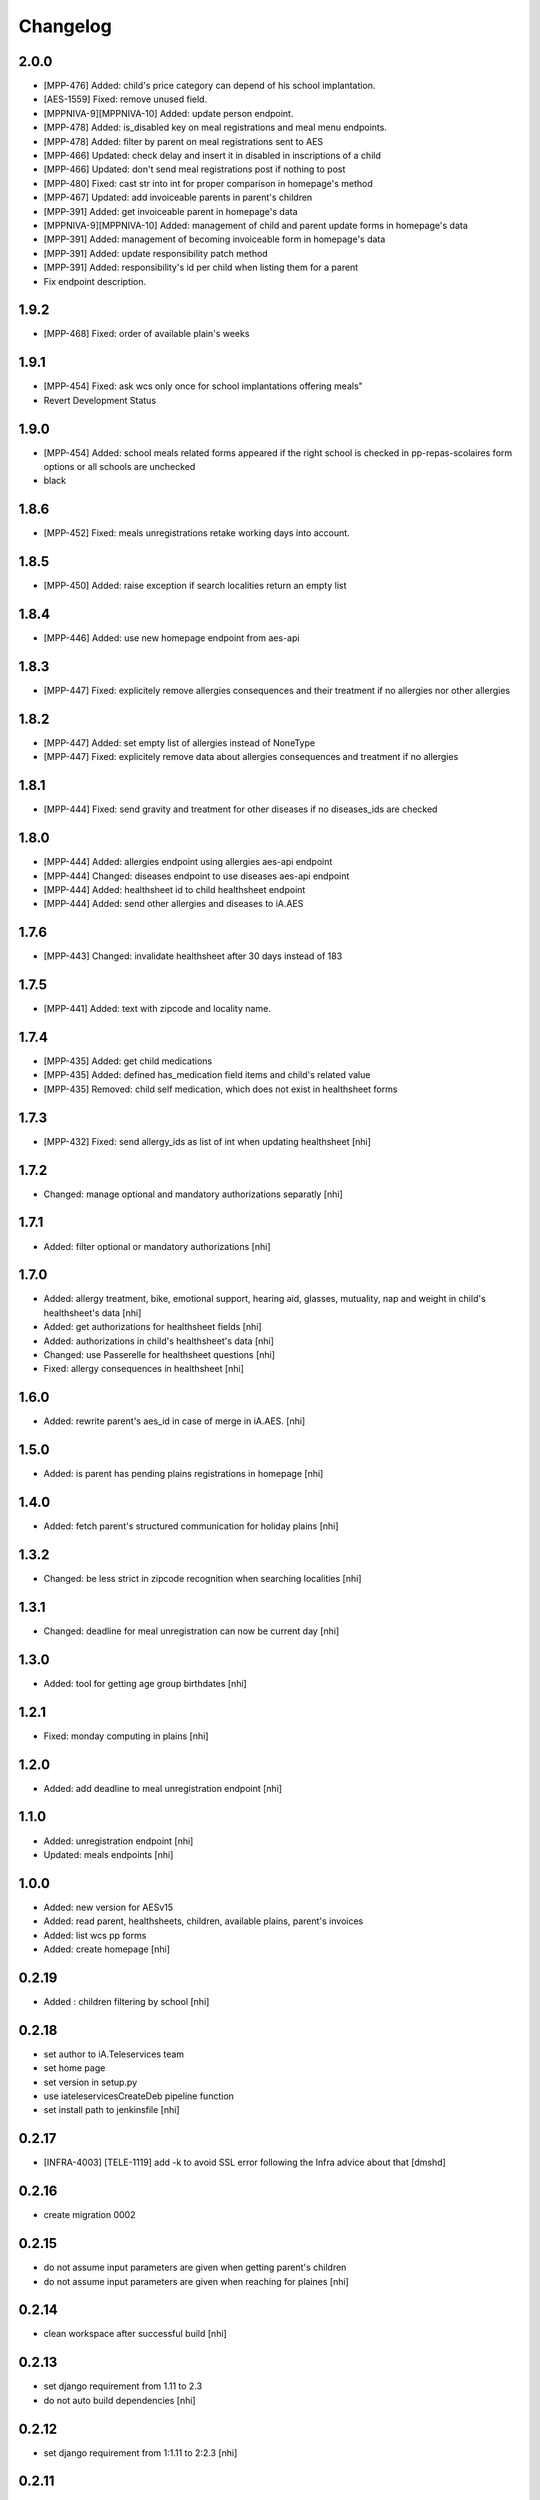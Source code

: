Changelog
=========

2.0.0
-----------------
- [MPP-476] Added: child's price category can depend of his school implantation.
- [AES-1559] Fixed: remove unused field.
- [MPPNIVA-9][MPPNIVA-10] Added: update person endpoint.
- [MPP-478] Added: is_disabled key on meal registrations and meal menu endpoints.
- [MPP-478] Added: filter by parent on meal registrations sent to AES
- [MPP-466] Updated: check delay and insert it in disabled in inscriptions of a child
- [MPP-466] Updated: don't send meal registrations post if nothing to post
- [MPP-480] Fixed: cast str into int for proper comparison in homepage's method
- [MPP-467] Updated: add invoiceable parents in parent's children
- [MPP-391] Added: get invoiceable parent in homepage's data
- [MPPNIVA-9][MPPNIVA-10] Added: management of child and parent update forms in homepage's data
- [MPP-391] Added: management of becoming invoiceable form in homepage's data
- [MPP-391] Added: update responsibility patch method
- [MPP-391] Added: responsibility's id per child when listing them for a parent
- Fix endpoint description.

1.9.2
-----------------
- [MPP-468] Fixed: order of available plain's weeks

1.9.1
-----------------
- [MPP-454] Fixed: ask wcs only once for school implantations offering meals"
- Revert Development Status

1.9.0
-----------------
- [MPP-454] Added: school meals related forms appeared if the right school is checked in pp-repas-scolaires form options or all schools are unchecked
- black

1.8.6
-----------------
- [MPP-452] Fixed: meals unregistrations retake working days into account.

1.8.5
-----------------
- [MPP-450] Added: raise exception if search localities return an empty list

1.8.4
-----------------
- [MPP-446] Added: use new homepage endpoint from aes-api

1.8.3
-----------------
- [MPP-447] Fixed: explicitely remove allergies consequences and their treatment if no allergies nor other allergies

1.8.2
-----------------
- [MPP-447] Added: set empty list of allergies instead of NoneType
- [MPP-447] Fixed: explicitely remove data about allergies consequences and treatment if no allergies

1.8.1
-----------------
- [MPP-444] Fixed: send gravity and treatment for other diseases if no diseases_ids are checked

1.8.0
-----------------
- [MPP-444] Added: allergies endpoint using allergies aes-api endpoint
- [MPP-444] Changed: diseases endpoint to use diseases aes-api endpoint
- [MPP-444] Added: healthsheet id to child healthsheet endpoint
- [MPP-444] Added: send other allergies and diseases to iA.AES

1.7.6
-----------------
- [MPP-443] Changed: invalidate healthsheet after 30 days instead of 183

1.7.5
-----------------
- [MPP-441] Added: text with zipcode and locality name.

1.7.4
-----------
- [MPP-435] Added: get child medications
- [MPP-435] Added: defined has_medication field items and child's related value
- [MPP-435] Removed: child self medication, which does not exist in healthsheet forms

1.7.3
----------------
- [MPP-432] Fixed: send allergy_ids as list of int when updating healthsheet [nhi]

1.7.2
----------------
- Changed: manage optional and mandatory authorizations separatly [nhi]

1.7.1
----------------
- Added: filter optional or mandatory authorizations [nhi]

1.7.0
----------------
- Added: allergy treatment, bike, emotional support, hearing aid, glasses, mutuality, nap and weight in child's healthsheet's data [nhi]
- Added: get authorizations for healthsheet fields [nhi]
- Added: authorizations in child's healthsheet's data [nhi]
- Changed: use Passerelle for healthsheet questions [nhi]
- Fixed: allergy consequences in healthsheet [nhi]

1.6.0
----------------
- Added: rewrite parent's aes_id in case of merge in iA.AES. [nhi]

1.5.0
----------------
- Added: is parent has pending plains registrations in homepage [nhi]

1.4.0
-----------------
- Added: fetch parent's structured communication for holiday plains [nhi]

1.3.2
-----------------
- Changed: be less strict in zipcode recognition when searching localities [nhi]

1.3.1
-----------------
- Changed: deadline for meal unregistration can now be current day [nhi]

1.3.0
-----------------
- Added: tool for getting age group birthdates [nhi]

1.2.1
-----------------
- Fixed: monday computing in plains [nhi]

1.2.0
-----------------
- Added: add deadline to meal unregistration endpoint [nhi]

1.1.0
-----------------
- Added: unregistration endpoint [nhi]
- Updated: meals endpoints [nhi]

1.0.0
-----------------
- Added: new version for AESv15
- Added: read parent, healthsheets, children, available plains, parent's invoices
- Added: list wcs pp forms
- Added: create homepage
  [nhi]

0.2.19
-----------------
- Added : children filtering by school
  [nhi]

0.2.18
-----------------
- set author to iA.Teleservices team
- set home page
- set version in setup.py
- use iateleservicesCreateDeb pipeline function
- set install path to jenkinsfile
  [nhi]

0.2.17
-----------------
- [INFRA-4003] [TELE-1119] add -k to avoid SSL error following the Infra advice about that
  [dmshd]

0.2.16
-----------------
- create migration 0002

0.2.15
-----------------
- do not assume input parameters are given when getting parent's children
- do not assume input parameters are given when reaching for plaines
  [nhi]

0.2.14
-----------------
- clean workspace after successful build
  [nhi]

0.2.13
-----------------
- set django requirement from 1.11 to 2.3
- do not auto build dependencies
  [nhi]

0.2.12
-----------------
- set django requirement from 1:1.11 to 2:2.3
  [nhi]

0.2.11
-----------------
- force fpm to use python3
  [nhi]

0.2.10
-----------------
- try with python3 and django 2.2 as required
  [nhi]

0.2.9
-----------------
- get parent's invoices from AES with parent's rn
  [nhi]

0.2.8
-----------------
- update versionning scheme to remove letters
  [nhi]

0.2.7w
-----------------
- get activity_name instead of False if AES throw no theme
  [nhi]


0.2.7v
-----------------
- fix comma
  [nhi]

0.2.7u
-----------------
- display monday's in response when getting plains
  [nhi]

0.2.7t
-----------------
- display monday's in response when registering a child to plains
  [nhi]
  
0.2.7s
-----------------
- securizing get plains if there is no theme
  [nhi]

0.2.7r
-----------------
- remove copied pasted code
- upgrade get_raw_plaines for easier testing
  [nhi]

0.2.7q
-----------------
- display plain's theme if existing, else display plain's name
  [nhi]

0.2.7p
-----------------
- return aes response instead of true when validating plains
  [nhi]

0.2.7n
-----------------
- import json
  [nhi]

0.2.7m
------------------
- send structured child registration to plain data to AES
  [nhi]

0.2.7l
------------------
- reformat data from aes for get_plaines_v2
  [nhi]

0.2.7k
------------------
- add get_plaines_v2 which get correctly structured data
  [nhi]

0.2.7j
------------------
- rename tst_connexion to test_connexion
  [nhi]

0.2.7i
------------------
- [MPPCAUA-60] Ask AES if a child already exist, based on his RN
  [nhi]

0.2.7h
------------------
- [MPPCAUA-50] add method to get the meals of a child
  [nhi]

0.2.7g
------------------
- [TELE-695] use passerelle json_loads to prevent conversion errors
  [dmu]

0.2.7f
------------------

- [MPPCAUA-41] new method to get children with parent's nrn
  [nhi]

0.2.7e
------------------

- Fix encoding (python3)
  [boulch]

0.2.7d
------------------

- Fix some python3 import and lib.
  [boulch]

0.2.7c
------------------

- Fix test_connexion endpoint
  [boulch]

  0.2.7b
------------------

- Fix models to python3 compatibility and drop python2 : import xmlrpc and object to list

0.2.7a
------------------

- Adapt Jenkinsfile to install package python3/dist-package instead of python2

0.2.5a
------------------

- Adapt package name and build-depends and debian/rules for Passerelle Python 3

0.2.4a
------------------

- change install requirement from 'passerelle' to 'python3-passerelle' in setup.py
- change programming language in setup.py
- adapt dependencies in ./debian/control

0.2.2r
------------------

- firsts commits and only python2.x


0.0.3a
------------------

- Fix imports for python3 AND python2 compatibily.
